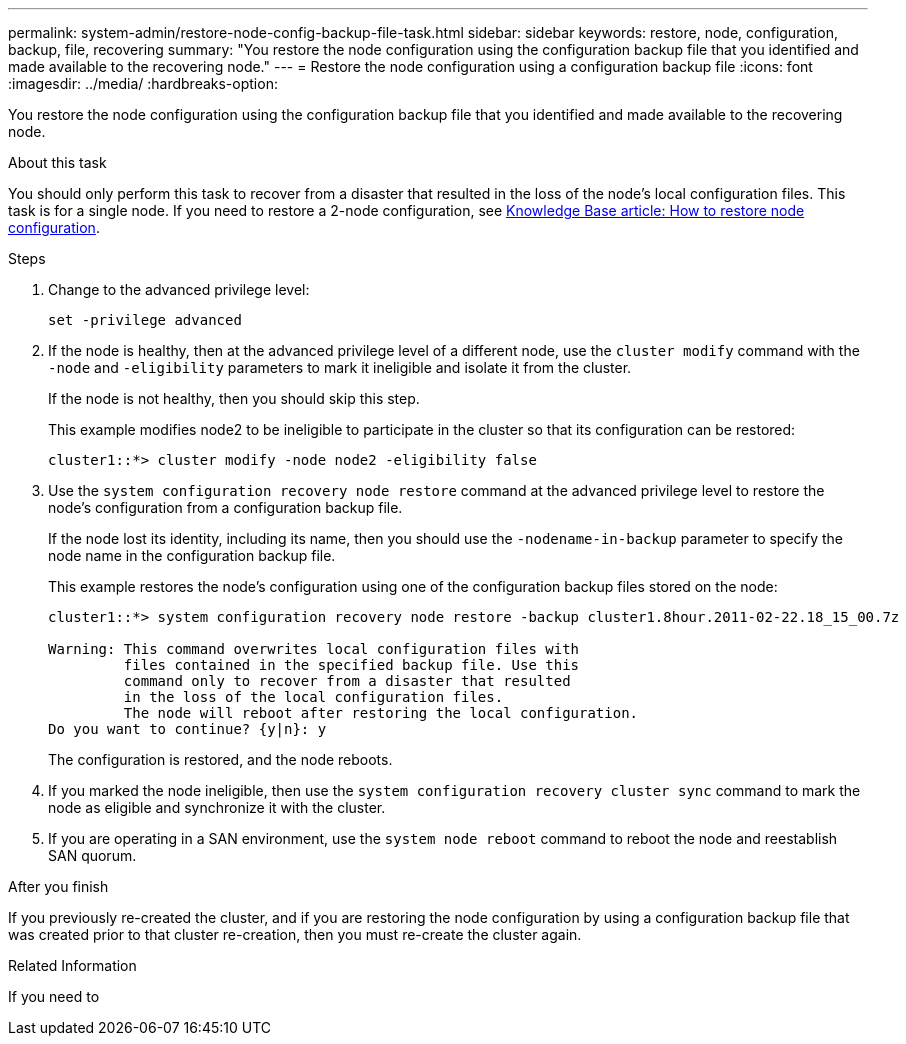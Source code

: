 ---
permalink: system-admin/restore-node-config-backup-file-task.html
sidebar: sidebar
keywords: restore, node, configuration, backup, file, recovering
summary: "You restore the node configuration using the configuration backup file that you identified and made available to the recovering node."
---
= Restore the node configuration using a configuration backup file
:icons: font
:imagesdir: ../media/
:hardbreaks-option:

[.lead]
You restore the node configuration using the configuration backup file that you identified and made available to the recovering node.

.About this task

You should only perform this task to recover from a disaster that resulted in the loss of the node's local configuration files.  This task is for a single node.  If you need to restore a 2-node configuration, see link:https://kb.netapp.com/Advice_and_Troubleshooting/Data_Storage_Software/ONTAP_OS/How_to_restore_node_configuration[Knowledge Base article: How to restore node configuration].

.Steps

. Change to the advanced privilege level:
+
`set -privilege advanced`

. If the node is healthy, then at the advanced privilege level of a different node, use the `cluster modify` command with the `-node` and `-eligibility` parameters to mark it ineligible and isolate it from the cluster.
+
If the node is not healthy, then you should skip this step.
+
This example modifies node2 to be ineligible to participate in the cluster so that its configuration can be restored:
+
----
cluster1::*> cluster modify -node node2 -eligibility false
----

. Use the `system configuration recovery node restore` command at the advanced privilege level to restore the node's configuration from a configuration backup file.
+
If the node lost its identity, including its name, then you should use the `-nodename-in-backup` parameter to specify the node name in the configuration backup file.
+
This example restores the node's configuration using one of the configuration backup files stored on the node:
+
----
cluster1::*> system configuration recovery node restore -backup cluster1.8hour.2011-02-22.18_15_00.7z

Warning: This command overwrites local configuration files with
         files contained in the specified backup file. Use this
         command only to recover from a disaster that resulted
         in the loss of the local configuration files.
         The node will reboot after restoring the local configuration.
Do you want to continue? {y|n}: y
----
+
The configuration is restored, and the node reboots.

. If you marked the node ineligible, then use the `system configuration recovery cluster sync` command to mark the node as eligible and synchronize it with the cluster.

. If you are operating in a SAN environment, use the `system node reboot` command to reboot the node and reestablish SAN quorum.

.After you finish

If you previously re-created the cluster, and if you are restoring the node configuration by using a configuration backup file that was created prior to that cluster re-creation, then you must re-create the cluster again.

.Related Information
If you need to 

//2022 nov 4, issue 601
//issue #449, 7 april 2022